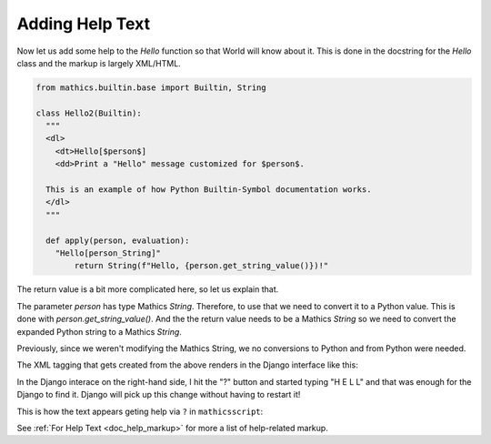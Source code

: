 Adding Help Text
----------------

Now let us add some help to the *Hello* function so that World will
know about it. This is done in the docstring
for the *Hello* class and the markup is largely XML/HTML.


.. code-block:: python

  from mathics.builtin.base import Builtin, String

  class Hello2(Builtin):
    """
    <dl>
      <dt>Hello[$person$]
      <dd>Print a "Hello" message customized for $person$.

    This is an example of how Python Builtin-Symbol documentation works.
    </dl>
    """

    def apply(person, evaluation):
      "Hello[person_String]"
          return String(f"Hello, {person.get_string_value()})!"

The return value is a bit more complicated here, so let us explain
that.

The parameter *person* has type Mathics *String*. Therefore, to
use that we need to convert it to a Python value. This is done with
*person.get_string_value()*. And the the return value needs to be a
Mathics *String* so we need to convert the expanded Python string to a
Mathics *String*.

Previously, since we weren't modifying the Mathics String, we no
conversions to Python and from Python were needed.

The XML tagging that gets created from the above renders in the Django
interface like this:

.. image:: Hello2.png
  :width: 400
  :alt: Rendering XML help markup in Django

In the Django interace on the right-hand side, I hit the "?" button and started typing "H E L L" and that was enough for the Django to find it. Django will pick up this change without having to restart it!

This is how the text appears geting help via ``?`` in ``mathicsscript``:

.. image:: Hello2-mathicsscript.png
  :width: 400
  :alt: Rendering XML help markup in Django

See :ref:`For Help Text <doc_help_markup>` for more a list of help-related markup.
